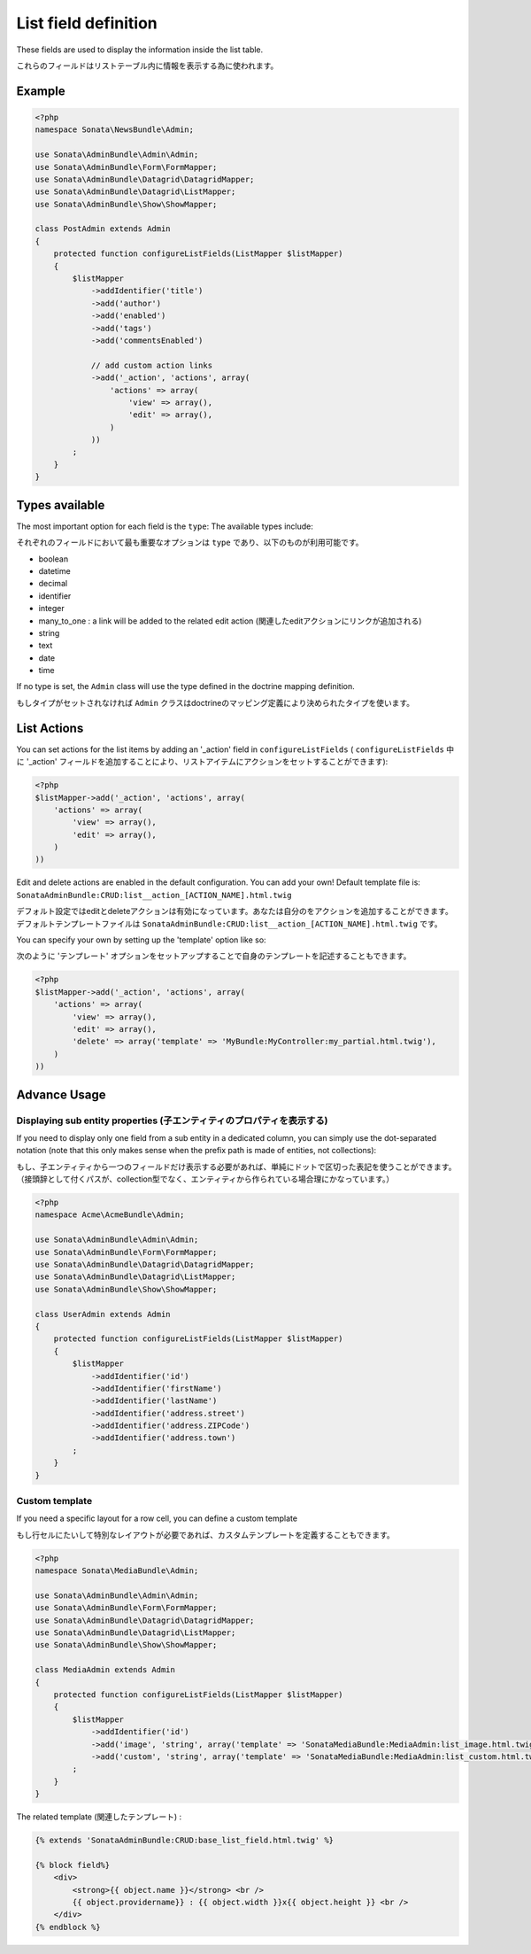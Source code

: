 List field definition
=====================

These fields are used to display the information inside the list table.

これらのフィールドはリストテーブル内に情報を表示する為に使われます。

Example
-------

.. code-block:: php

    <?php
    namespace Sonata\NewsBundle\Admin;

    use Sonata\AdminBundle\Admin\Admin;
    use Sonata\AdminBundle\Form\FormMapper;
    use Sonata\AdminBundle\Datagrid\DatagridMapper;
    use Sonata\AdminBundle\Datagrid\ListMapper;
    use Sonata\AdminBundle\Show\ShowMapper;

    class PostAdmin extends Admin
    {
        protected function configureListFields(ListMapper $listMapper)
        {
            $listMapper
                ->addIdentifier('title')
                ->add('author')
                ->add('enabled')
                ->add('tags')
                ->add('commentsEnabled')

                // add custom action links
                ->add('_action', 'actions', array(
                    'actions' => array(
                        'view' => array(),
                        'edit' => array(),
                    )
                ))
            ;
        }
    }

Types available
---------------

The most important option for each field is the ``type``: The available
types include:

それぞれのフィールドにおいて最も重要なオプションは ``type`` であり、以下のものが利用可能です。

* boolean
* datetime
* decimal
* identifier
* integer
* many_to_one : a link will be added to the related edit action (関連したeditアクションにリンクが追加される)
* string
* text
* date
* time

If no type is set, the ``Admin`` class will use the type defined in the doctrine
mapping definition.

もしタイプがセットされなければ ``Admin`` クラスはdoctrineのマッピング定義により決められたタイプを使います。

List Actions
------------

You can set actions for the list items by adding an '_action' field in ``configureListFields`` ( ``configureListFields`` 中に '_action' フィールドを追加することにより、リストアイテムにアクションをセットすることができます):

.. code-block:: php

    <?php
    $listMapper->add('_action', 'actions', array(
        'actions' => array(
            'view' => array(),
            'edit' => array(),
        )
    ))

Edit and delete actions are enabled in the default configuration. You can add
your own! Default template file is: ``SonataAdminBundle:CRUD:list__action_[ACTION_NAME].html.twig``

デフォルト設定ではeditとdeleteアクションは有効になっています。あなたは自分のをアクションを追加することができます。デフォルトテンプレートファイルは ``SonataAdminBundle:CRUD:list__action_[ACTION_NAME].html.twig`` です。

You can specify your own by setting up the 'template' option like so:

次のように 'テンプレート' オプションをセットアップすることで自身のテンプレートを記述することもできます。

.. code-block:: php

    <?php
    $listMapper->add('_action', 'actions', array(
        'actions' => array(
            'view' => array(),
            'edit' => array(),
            'delete' => array('template' => 'MyBundle:MyController:my_partial.html.twig'),
        )
    ))

Advance Usage
-------------

Displaying sub entity properties (子エンティティのプロパティを表示する)
^^^^^^^^^^^^^^^^^^^^^^^^^^^^^^^^

If you need to display only one field from a sub entity in a dedicated column,
you can simply use the dot-separated notation (note that this only makes sense
when the prefix path is made of entities, not collections):

もし、子エンティティから一つのフィールドだけ表示する必要があれば、単純にドットで区切った表記を使うことができます。
（接頭辞として付くパスが、collection型でなく、エンティティから作られている場合理にかなっています。）

.. code-block:: php

    <?php
    namespace Acme\AcmeBundle\Admin;

    use Sonata\AdminBundle\Admin\Admin;
    use Sonata\AdminBundle\Form\FormMapper;
    use Sonata\AdminBundle\Datagrid\DatagridMapper;
    use Sonata\AdminBundle\Datagrid\ListMapper;
    use Sonata\AdminBundle\Show\ShowMapper;

    class UserAdmin extends Admin
    {
        protected function configureListFields(ListMapper $listMapper)
        {
            $listMapper
                ->addIdentifier('id')
                ->addIdentifier('firstName')
                ->addIdentifier('lastName')
                ->addIdentifier('address.street')
                ->addIdentifier('address.ZIPCode')
                ->addIdentifier('address.town')
            ;
        }
    }


Custom template
^^^^^^^^^^^^^^^

If you need a specific layout for a row cell, you can define a custom template

もし行セルにたいして特別なレイアウトが必要であれば、カスタムテンプレートを定義することもできます。

.. code-block:: php

    <?php
    namespace Sonata\MediaBundle\Admin;

    use Sonata\AdminBundle\Admin\Admin;
    use Sonata\AdminBundle\Form\FormMapper;
    use Sonata\AdminBundle\Datagrid\DatagridMapper;
    use Sonata\AdminBundle\Datagrid\ListMapper;
    use Sonata\AdminBundle\Show\ShowMapper;

    class MediaAdmin extends Admin
    {
        protected function configureListFields(ListMapper $listMapper)
        {
            $listMapper
                ->addIdentifier('id')
                ->add('image', 'string', array('template' => 'SonataMediaBundle:MediaAdmin:list_image.html.twig'))
                ->add('custom', 'string', array('template' => 'SonataMediaBundle:MediaAdmin:list_custom.html.twig'))
            ;
        }
    }

The related template (関連したテンプレート) :

.. code-block:: jinja

    {% extends 'SonataAdminBundle:CRUD:base_list_field.html.twig' %}

    {% block field%}
        <div>
            <strong>{{ object.name }}</strong> <br />
            {{ object.providername}} : {{ object.width }}x{{ object.height }} <br />
        </div>
    {% endblock %}
